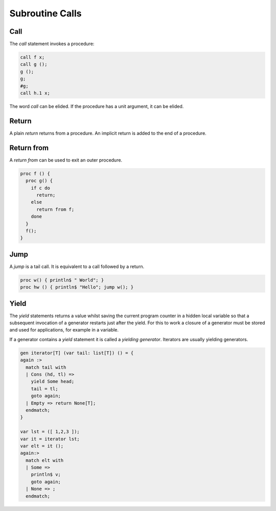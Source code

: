 Subroutine Calls
================

Call
----

The `call` statement invokes a procedure:

.. code-block:: felix

  call f x;
  call g ();
  g ();
  g;
  #g;
  call h.1 x;


The word `call` can be elided. If the procedure has a unit
argument, it can be elided.


Return
------

A plain `return` returns from a procedure.
An implicit return is added to the end of a procedure.

Return from
-----------

A `return from` can be used to exit an outer procedure.

.. code-block:: felix

   proc f () {
     proc g() {
       if c do
         return;
       else
         return from f;
       done
     }
     f();
   }

Jump
----

A `jump` is a tail call. It is equivalent to a call followed
by a return.

.. code-block:: felix

  proc w() { println$ " World"; }
  proc hw () { println$ "Hello"; jump w(); }

Yield
-----

The `yield` statements returns a value whilst saving the current
program counter in a hidden local variable so that a subsequent invocation of a 
generator restarts just after the yield. For this to work a closure of a generator
must be stored and used for applications, for example in a variable.

If a generator contains a `yield` statement it is called a `yielding generator`.
Iterators are usually yielding generators.

.. code-block:: felix

  gen iterator[T] (var tail: list[T]) () = {
  again :>
    match tail with
    | Cons (hd, tl) => 
      yield Some head;
      tail = tl;
      goto again;
    | Empty => return None[T];
    endmatch;
  }

  var lst = ([ 1,2,3 ]);
  var it = iterator lst;
  var elt = it ();
  again:>
    match elt with 
    | Some => 
      println$ v;
      goto again;
    | None => ;
    endmatch;



